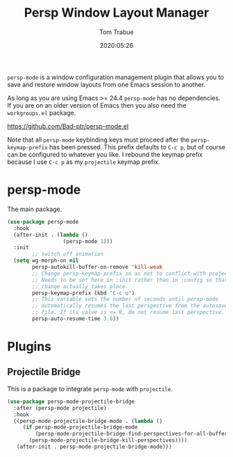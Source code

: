 #+title:  Persp Window Layout Manager
#+author: Tom Trabue
#+email:  tom.trabue@gmail.com
#+date:   2020:05:26

=persp-mode= is a window configuration management plugin that allows you to save
and restore window layouts from one Emacs session to another.

As long as you are using Emacs >= 24.4 =persp-mode= has no dependencies. If you
are on an older version of Emacs then you also need the =workgroups.el= package.

https://github.com/Bad-ptr/persp-mode.el

Note that all =persp-mode= keybinding keys must proceed after the
=persp-keymap-prefix= has been pressed. This prefix defaults to =C-c p=, but of
course can be configured to whatever you like. I rebound the keymap prefix
because I use =C-c p= as my =projectile= keymap prefix.

* persp-mode
  The main package.

#+begin_src emacs-lisp :tangle yes
  (use-package persp-mode
    :hook
    (after-init . (lambda ()
                    (persp-mode 1)))
    :init
          ;; switch off animation
    (setq wg-morph-on nil
          persp-autokill-buffer-on-remove 'kill-weak
          ;; Change persp-keymap-prefix so as not to conflict with projectile.
          ;; Needs to be set here in :init rather than in :config so that the
          ;; change actually takes place.
          persp-keymap-prefix (kbd "C-c u")
          ;; This variable sets the number of seconds until persp-mode
          ;; automatically resumes the last perspective from the autosave
          ;; file. If its value is <= 0, do not resume last perspective.
          persp-auto-resume-time 3.0))
#+end_src

* Plugins
** Projectile Bridge
   This is a package to integrate =persp-mode= with =projectile=.

#+begin_src emacs-lisp :tangle yes
  (use-package persp-mode-projectile-bridge
    :after (persp-mode projectile)
    :hook
    ((persp-mode-projectile-bridge-mode . (lambda ()
       (if persp-mode-projectile-bridge-mode
           (persp-mode-projectile-bridge-find-perspectives-for-all-buffers)
         (persp-mode-projectile-bridge-kill-perspectives))))
     (after-init . persp-mode-projectile-bridge-mode)))
#+end_src
